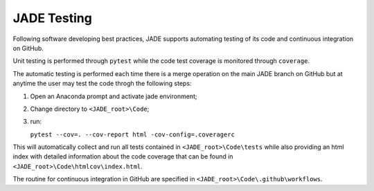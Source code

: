 ############
JADE Testing
############

Following software developing best practices, JADE supports automating testing
of its code and continuous integration on GitHub.

Unit testing is performed through ``pytest`` while the code test coverage is
monitored through ``coverage``.

The automatic testing is performed each time there is a merge operation on the
main JADE branch on GitHub but at anytime the user may test the code throgh the
following steps:

#. Open an Anaconda prompt and activate jade environment;
#. Change directory to ``<JADE_root>\Code``;
#. run:
   
   ``pytest --cov=. --cov-report html -cov-config=.coveragerc``

This will automatically collect and run all tests contained in 
``<JADE_root>\Code\tests`` while also providing an html index with detailed
information about the code coverage that can be found in
``<JADE_root>\Code\htmlcov\index.html``.

The routine for continuous integration in GitHub are specified in
``<JADE_root>\Code\.github\workflows``.